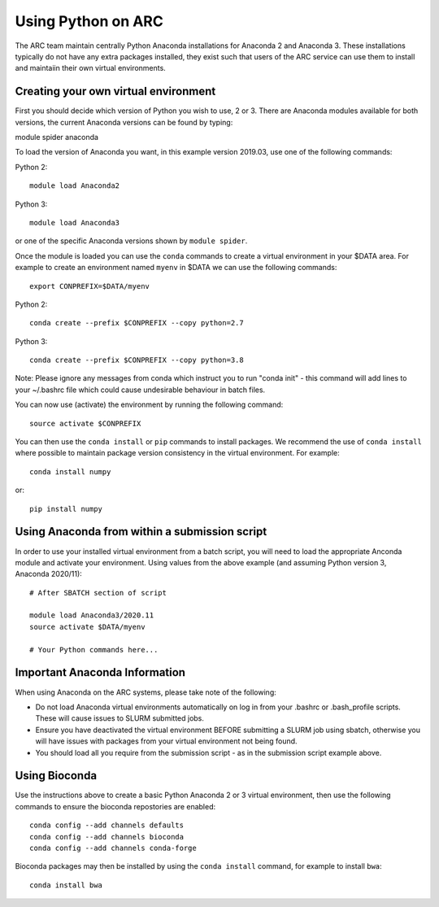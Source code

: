 Using Python on ARC
===================

The ARC team maintain centrally Python Anaconda installations for Anaconda 2 and Anaconda 3. These installations typically do not have any extra packages
installed, they exist such that users of the ARC service can use them to install and maintaiin their own virtual environments.

Creating your own virtual environment
-------------------------------------

First you should decide which version of Python you wish to use, 2 or 3. There are Anaconda modules available for both versions, the current Anaconda
versions can be found by typing::

module spider anaconda

To load the version of Anaconda you want, in this example version 2019.03, use one of the following commands:

Python 2::

  module load Anaconda2

Python 3::

  module load Anaconda3 

or one of the specific Anaconda versions shown by ``module spider``. 

Once the module is loaded you can use the ``conda`` commands to create a virtual environment in your $DATA area. For example to create an environment named
``myenv`` in $DATA we can use the following commands::

  export CONPREFIX=$DATA/myenv

Python 2::

  conda create --prefix $CONPREFIX --copy python=2.7

Python 3::

  conda create --prefix $CONPREFIX --copy python=3.8

Note: Please ignore any messages from conda which instruct you to run "conda init" - this command will add lines to your ~/.bashrc file which could cause
undesirable behaviour in batch files.

You can now use (activate) the environment by running the following command::

  source activate $CONPREFIX

You can then use the ``conda install`` or ``pip`` commands to install packages. We recommend the use of ``conda install`` where possible to maintain package
version consistency in the virtual environment. For example::

  conda install numpy

or::

  pip install numpy

Using Anaconda from within a submission script
----------------------------------------------

In order to use your installed virtual environment from a batch script, you will need to load the appropriate Anconda module and activate your environment.
Using values from the above example (and assuming Python version 3, Anaconda 2020/11)::

  # After SBATCH section of script

  module load Anaconda3/2020.11
  source activate $DATA/myenv

  # Your Python commands here...
 

Important Anaconda Information
------------------------------
 

When using Anaconda on the ARC systems, please take note of the following:

- Do not load Anaconda virtual environments automatically on log in from your .bashrc or .bash_profile scripts. These will cause issues to SLURM submitted jobs.

- Ensure you have deactivated the virtual environment BEFORE submitting a SLURM job using sbatch, otherwise you will have issues with packages from your virtual environment not being found.

- You should load all you require from the submission script - as in the submission script example above.

Using Bioconda
--------------

Use the instructions above to create a basic Python Anaconda 2 or 3 virtual environment, then use the following commands
to ensure the bioconda repostories are enabled::

  conda config --add channels defaults
  conda config --add channels bioconda
  conda config --add channels conda-forge
 

Bioconda packages may then be installed by using the ``conda install`` command, for example to install ``bwa``::

  conda install bwa

